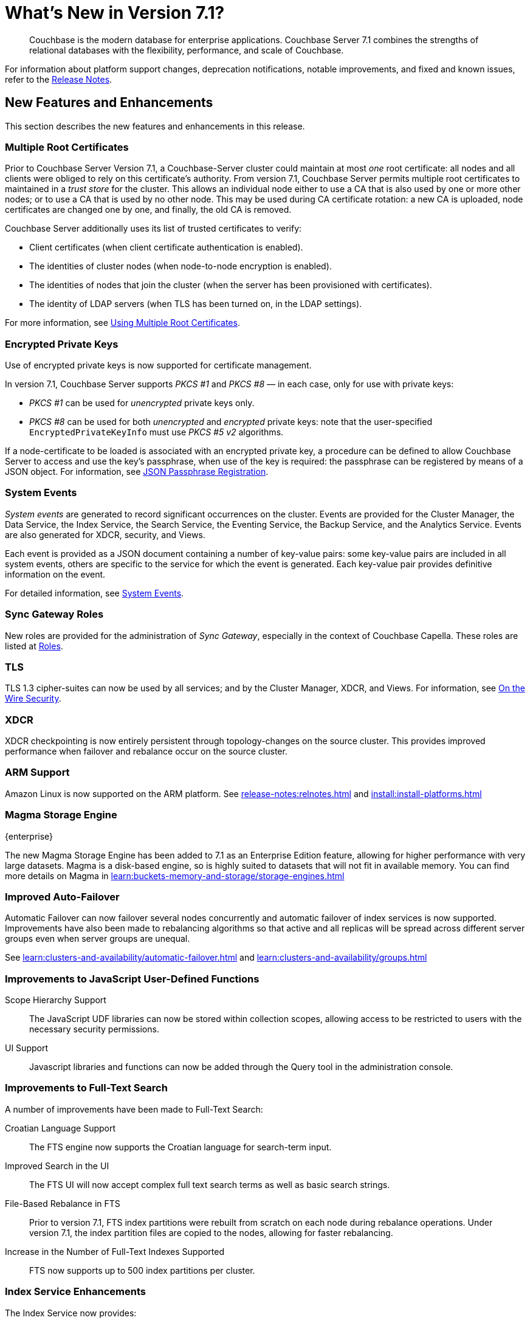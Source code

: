 = What's New in Version 7.1?
:description: Couchbase is the modern database for enterprise applications. Couchbase Server 7.1 combines the strengths of relational databases with the flexibility, performance, and scale of Couchbase.
:page-aliases: security:security-watsnew

[abstract]
{description}

For information about platform support changes, deprecation notifications, notable improvements, and fixed and known issues, refer to the xref:release-notes:relnotes.adoc[Release Notes].

[#new-features]
== New Features and Enhancements

This section describes the new features and enhancements in this release.

=== Multiple Root Certificates

Prior to Couchbase Server Version 7.1, a Couchbase-Server cluster could maintain at most _one_ root certificate: all nodes and all clients were obliged to rely on this certificate's authority.
From version 7.1, Couchbase Server permits multiple root certificates to maintained in a _trust store_ for the cluster.
This allows an individual node either to use a CA that is also used by one or more other nodes; or to use a CA that is used by no other node.
This may be used during CA certificate rotation: a new CA is uploaded, node certificates are changed one by one, and finally, the old CA is removed.

Couchbase Server additionally uses its list of trusted certificates to verify:

* Client certificates (when client certificate authentication is enabled).

* The identities of cluster nodes (when node-to-node encryption is enabled).

* The identities of nodes that join the cluster (when the server has been provisioned with certificates).

* The identity of LDAP servers (when TLS has been turned on, in the LDAP settings).

For more information, see xref:learn:security/using-multiple-cas.adoc[Using Multiple Root Certificates].

=== Encrypted Private Keys

Use of encrypted private keys is now supported for certificate management.

In version 7.1, Couchbase Server supports _PKCS #1_ and _PKCS #8_ &#8212; in each case, only for use with private keys:

* _PKCS #1_ can be used for _unencrypted_ private keys only.

* _PKCS #8_ can be used for both _unencrypted_ and _encrypted_ private keys: note that the user-specified `EncryptedPrivateKeyInfo` must use _PKCS #5 v2_ algorithms.

If a node-certificate to be loaded is associated with an encrypted private key, a procedure can be defined to allow Couchbase Server to access and use the key’s passphrase, when use of the key is required: the passphrase can be registered by means of a JSON object.
For information, see xref:rest-api:upload-retrieve-node-cert.adoc#json-passphrase-registration[JSON Passphrase Registration].

=== System Events

_System events_ are generated to record significant occurrences on the cluster.
Events are provided for the Cluster Manager, the Data Service, the Index Service, the Search Service, the Eventing Service, the Backup Service, and the Analytics Service.
Events are also generated for XDCR, security, and Views.

Each event is provided as a JSON document containing a number of key-value pairs: some key-value pairs are included in all system events, others are specific to the service for which the event is generated.
Each key-value pair provides definitive information on the event.

For detailed information, see xref:learn:clusters-and-availability/system-events.adoc[System Events].

=== Sync Gateway Roles

New roles are provided for the administration of _Sync Gateway_, especially in the context of Couchbase Capella.
These roles are listed at xref:learn:security/roles.adoc[Roles].

=== TLS

TLS 1.3 cipher-suites can now be used by all services; and by the Cluster Manager, XDCR, and Views.
For information, see xref:learn:security/on-the-wire-security.adoc#tls-3-cipher-suite-limitations[On the Wire Security].

=== XDCR

XDCR checkpointing is now entirely persistent through topology-changes on the source cluster.
This provides improved performance when failover and rebalance occur on the source cluster.

=== ARM Support

Amazon Linux is now supported on the ARM platform.
See xref:release-notes:relnotes.adoc[] and xref:install:install-platforms.adoc[]

=== Magma Storage Engine
[.edition]#{enterprise}#

The new Magma Storage Engine has been added to 7.1 as an Enterprise Edition feature, allowing for higher performance with very large datasets.
Magma is a disk-based engine, so is highly suited to datasets that will not fit in available memory.
You can find more details on Magma in xref:learn:buckets-memory-and-storage/storage-engines.adoc[]

=== Improved Auto-Failover

Automatic Failover can now failover several nodes concurrently and automatic failover of index services is now supported.
Improvements have also been made to rebalancing algorithms so that active and all replicas will be spread across different server groups even when server groups are unequal.

See xref:learn:clusters-and-availability/automatic-failover.adoc[] and xref:learn:clusters-and-availability/groups.adoc[]


=== Improvements to JavaScript User-Defined Functions

//TODO: Add links to the documents when they're merged.

Scope Hierarchy Support::
The JavaScript UDF libraries can now be stored within collection scopes, allowing access to be restricted to users with the necessary security permissions.

UI Support::
Javascript libraries and functions can now be added through the Query tool in the administration console.

=== Improvements to Full-Text Search

A number of improvements have been made to Full-Text Search:

Croatian Language Support::
The FTS engine now supports the Croatian language for search-term input.

Improved Search in the UI::
The FTS UI will now accept complex full text search terms as well as basic search strings.

File-Based Rebalance in FTS::
Prior to version{nbsp}7.1, FTS index partitions were rebuilt from scratch on each node during rebalance operations.
Under version{nbsp}7.1, the index partition files are copied to the nodes, allowing for faster rebalancing.

Increase in the Number of Full-Text Indexes Supported::
FTS now supports up to 500 index partitions per cluster.

=== Index Service Enhancements

The Index Service now provides:

Smart Batching::
Allows the rebuilding of indexes, during rebalance, to be maintained at an optimal performance-level.
For information, see xref:learn:clusters-and-availability/rebalance.adoc#smart-batching[Smart Batching].

Array Flattening::
Whereby the elements of arrays can be more efficiently indexed.
See xref:n1ql:n1ql-language-reference/indexing-arrays.adoc#query-predicate-format[Format of Query Predicate].
